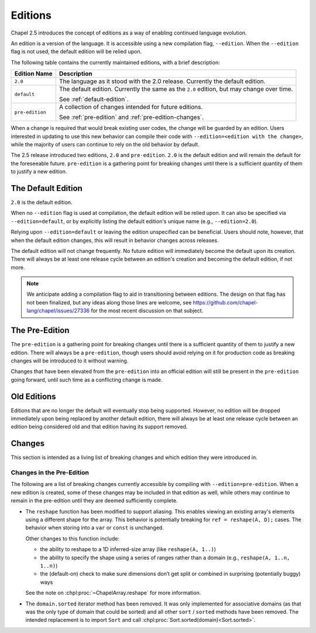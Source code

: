 .. _readme-editions:

========
Editions
========

Chapel 2.5 introduces the concept of editions as a way of enabling continued
language evolution.

An edition is a version of the language.  It is accessible using a new
compilation flag, ``--edition``.  When the ``--edition`` flag is not used, the
default edition will be relied upon.

The following table contains the currently maintained editions, with a brief
description:

+-----------------+------------------------------------------------------------+
| Edition Name    | Description                                                |
+=================+============================================================+
| ``2.0``         | The language as it stood with the 2.0 release.  Currently  |
|                 | the default edition.                                       |
+-----------------+------------------------------------------------------------+
| ``default``     | The default edition.  Currently the same as the ``2.0``    |
|                 | edition, but may change over time.                         |
|                 |                                                            |
|                 | See :ref:`default-edition`.                                |
+-----------------+------------------------------------------------------------+
| ``pre-edition`` | A collection of changes intended for future editions.      |
|                 |                                                            |
|                 | See :ref:`pre-edition` and :ref:`pre-edition-changes`.     |
+-----------------+------------------------------------------------------------+

When a change is required that would break existing user codes, the change will
be guarded by an edition.  Users interested in updating to use this new behavior
can compile their code with ``--edition=<edition with the change>``, while the
majority of users can continue to rely on the old behavior by default.

The 2.5 release introduced two editions, ``2.0`` and ``pre-edition``.  ``2.0``
is the default edition and will remain the default for the foreseeable future.
``pre-edition`` is a gathering point for breaking changes until there is a
sufficient quantity of them to justify a new edition.

.. _default-edition:

-------------------
The Default Edition
-------------------

``2.0`` is the default edition.

When no ``--edition`` flag is used at compilation, the default edition will be
relied upon.  It can also be specified via ``--edition=default``, or by
explicitly listing the default edition's unique name (e.g., ``--edition=2.0``).

Relying upon ``--edition=default`` or leaving the edition unspecified can be
beneficial.  Users should note, however, that when the default edition changes,
this will result in behavior changes across releases.

The default edition will not change frequently.  No future edition will
immediately become the default upon its creation.  There will always be at least
one release cycle between an edition's creation and becoming the default
edition, if not more.

.. note::

   We anticipate adding a compilation flag to aid in transitioning between
   editions.  The design on that flag has not been finalized, but any ideas
   along those lines are welcome, see
   https://github.com/chapel-lang/chapel/issues/27336 for the most recent
   discussion on that subject.


.. _pre-edition:

-------------------
The Pre-Edition
-------------------

The ``pre-edition`` is a gathering point for breaking changes until there is a
sufficient quantity of them to justify a new edition.  There will always be a
``pre-edition``, though users should avoid relying on it for production code as
breaking changes will be introduced to it without warning.

Changes that have been elevated from the ``pre-edition`` into an official
edition will still be present in the ``pre-edition`` going forward, until such
time as a conflicting change is made.

------------
Old Editions
------------

Editions that are no longer the default will eventually stop being supported.
However, no edition will be dropped immediately upon being replaced by another
default edition, there will always be at least one release cycle between an
edition being considered old and that edition having its support removed.

.. TODO: list old editions and their final release here, in a chart

.. _edition-changes:

-------
Changes
-------

This section is intended as a living list of breaking changes and which edition
they were introduced in.

.. _pre-edition-changes:

++++++++++++++++++++++++++
Changes in the Pre-Edition
++++++++++++++++++++++++++


The following are a list of breaking changes currently accessible by compiling
with ``--edition=pre-edition``.  When a new edition is created, some of these
changes may be included in that edition as well, while others may continue to
remain in the pre-edition until they are deemed sufficiently complete.

- The ``reshape`` function has been modified to support aliasing.  This enables
  viewing an existing array's elements using a different shape for the array.
  This behavior is potentially breaking for ``ref = reshape(A, D);`` cases.
  The behavior when storing into a ``var`` or ``const`` is unchanged.

  Other changes to this function include:

  - the ability to reshape to a 1D inferred-size array (like
    ``reshape(A, 1..)``)
  - the ability to specify the shape using a series of ranges rather than a
    domain (e.g., ``reshape(A, 1..n, 1..n)``)
  - the (default-on) check to make sure dimensions don’t get split or combined
    in surprising (potentially buggy) ways

  See the note on :chpl:proc:`~ChapelArray.reshape` for more information.

- The ``domain.sorted`` iterator method has been removed. It was only
  implemented for associative domains (as that was the only type of domain that
  could be sorted) and all other ``sort`` / ``sorted`` methods have been
  removed. The intended replacement is to import ``Sort`` and call
  :chpl:proc:`Sort.sorted(domain)<Sort.sorted>`.
